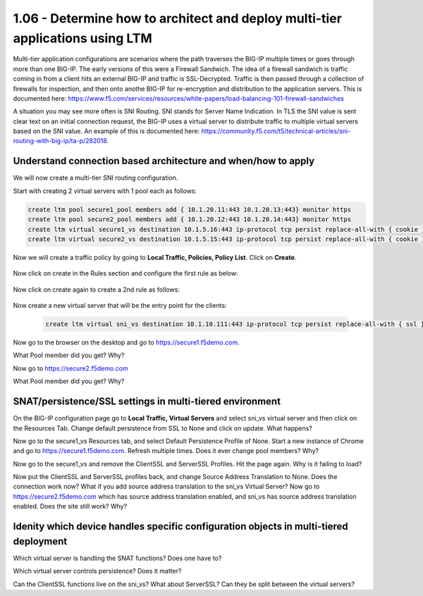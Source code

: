 1.06 - Determine how to architect and deploy multi-tier applications using LTM
===============================================================================
Multi-tier application configurations are scenarios where the path traverses the BIG-IP multiple times or goes through more than one BIG-IP.  The early versions of this were a Firewall Sandwich.  The idea of a firewall sandwich is traffic coming in from a client hits an external BIG-IP and traffic is SSL-Decrypted.  Traffic is then passed through a collection of firewalls for inspection, and then onto anothe BIG-IP for re-encryption and distribution to the application servers.  This is documented here: https://www.f5.com/services/resources/white-papers/load-balancing-101-firewall-sandwiches

A situation you may see more often is SNI Routing.  SNI stands for Server Name Indication.  In TLS the SNI value is sent clear text on an initial connection request, the BIG-IP uses a virtual server to distribute traffic to multiple virtual servers based on the SNI value.  An example of this is documented here: https://community.f5.com/t5/technical-articles/sni-routing-with-big-ip/ta-p/282018.

Understand connection based architecture and when/how to apply
--------------------------------------------------------------
We will now create a multi-tier SNI routing configuration.  

Start with creating 2 virtual servers with 1 pool each as follows:

.. code-block:: tcl

    create ltm pool secure1_pool members add { 10.1.20.11:443 10.1.20.13:443} monitor https
    create ltm pool secure2_pool members add { 10.1.20.12:443 10.1.20.14:443} monitor https
    create ltm virtual secure1_vs destination 10.1.5.16:443 ip-protocol tcp persist replace-all-with { cookie } pool secure1_pool profiles add { clientssl serverssl tcp http } source-address-translation { type automap } translate-address enabled translate-port enabled
    create ltm virtual secure2_vs destination 10.1.5.15:443 ip-protocol tcp persist replace-all-with { cookie } pool secure2_pool profiles add { clientssl serverssl tcp http } source-address-translation { type automap } translate-address enabled translate-port enabled

Now we will create a traffic policy by going to **Local Traffic, Policies, Policy List**.  Click on **Create**.

    .. image:: /_static/301a/p21.png
        :scale: 80%

Now click on create in the Rules section and configure the first rule as below:

    .. image:: /_static/301a/p22.png
        :scale: 80%

Now click on create again to create a 2nd rule as follows:

    .. image:: /_static/301a/p23.png
        :scale: 80%

Now create a new virtual server that will be the entry point for the clients:

 .. code-block:: tcl

     create ltm virtual sni_vs destination 10.1.10.111:443 ip-protocol tcp persist replace-all-with { ssl } policies replace-all-with { sni_routing } profiles add { tcp }

Now go to the browser on the desktop and go to https://secure1.f5demo.com.

What Pool member did you get?  Why?

Now go to https://secure2.f5demo.com

What Pool member did you get?  Why?


SNAT/persistence/SSL settings in multi-tiered environment
---------------------------------------------------------

On the BIG-IP configuration page go to **Local Traffic, Virtual Servers** and select sni_vs virtual server and then click on the Resources Tab.  Change default persistence from SSL to None and click on update.  What happens?

Now go to the secure1_vs Resources tab, and select Default Persistence Profile of None.  Start a new instance of Chrome and go to https://secure1.f5demo.com.  Refresh multiple times.  Does it ever change pool members?  Why?

Now go to the secure1_vs and remove the ClientSSL and ServerSSL Profiles.  Hit the page again.  Why is it failing to load?

Now put the ClientSSL and ServerSSL profiles back, and change Source Address Translation to None. Does the connection work now?  What if you add source address translation to the sni_vs Virtual Server?  Now go to https://secure2.f5demo.com which has source address translation enabled, and sni_vs has source address translation enabled.  Does the site still work?  Why?


Idenity which device handles specific configuration objects in multi-tiered deployment
--------------------------------------------------------------------------------------

Which virtual server is handling the SNAT functions?  Does one have to?  

Which virtual server controls persistence?  Does it matter?

Can the ClientSSL functions live on the sni_vs?  What about ServerSSL?  Can they be split between the virtual servers?